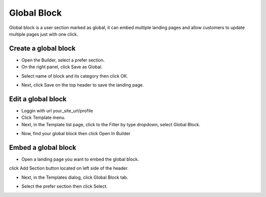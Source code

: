 Global Block
==============

Global block is a user section marked as global, it can embed multiple landing pages and allow customers to update multiple pages just with one click. 

==============
Create a global block
==============

- Open the Builder, select a prefer section.

- On the right panel, click Save as Global.

.. image:: ../assets/images/global_block.jpg

- Select name of block and its category then click OK.
.. image:: ../assets/images/global_block1.jpg

- Next, click Save on the top header to save the landing page.
.. image:: ../assets/images/global_block2.jpg

==============
Edit a global block
==============


- Loggin with url your_site_url/profile

- Click Template menu.
- Next, in the Template list page, click to the Filter by type dropdown, select Global Block.
.. image:: ../assets/images/global_block3.jpg

- Now, find your global block then click Open In Builder
.. image:: ../assets/images/global_block4.jpg


==============
Embed a global block
==============

- Open a landing page you want to embed the global block.
click Add Section button located on left side of the header.

- Next, in the Templates dialog, click Global Block tab.

.. image:: ../assets/images/global_block5.jpg
- Select the prefer section then click Select.

